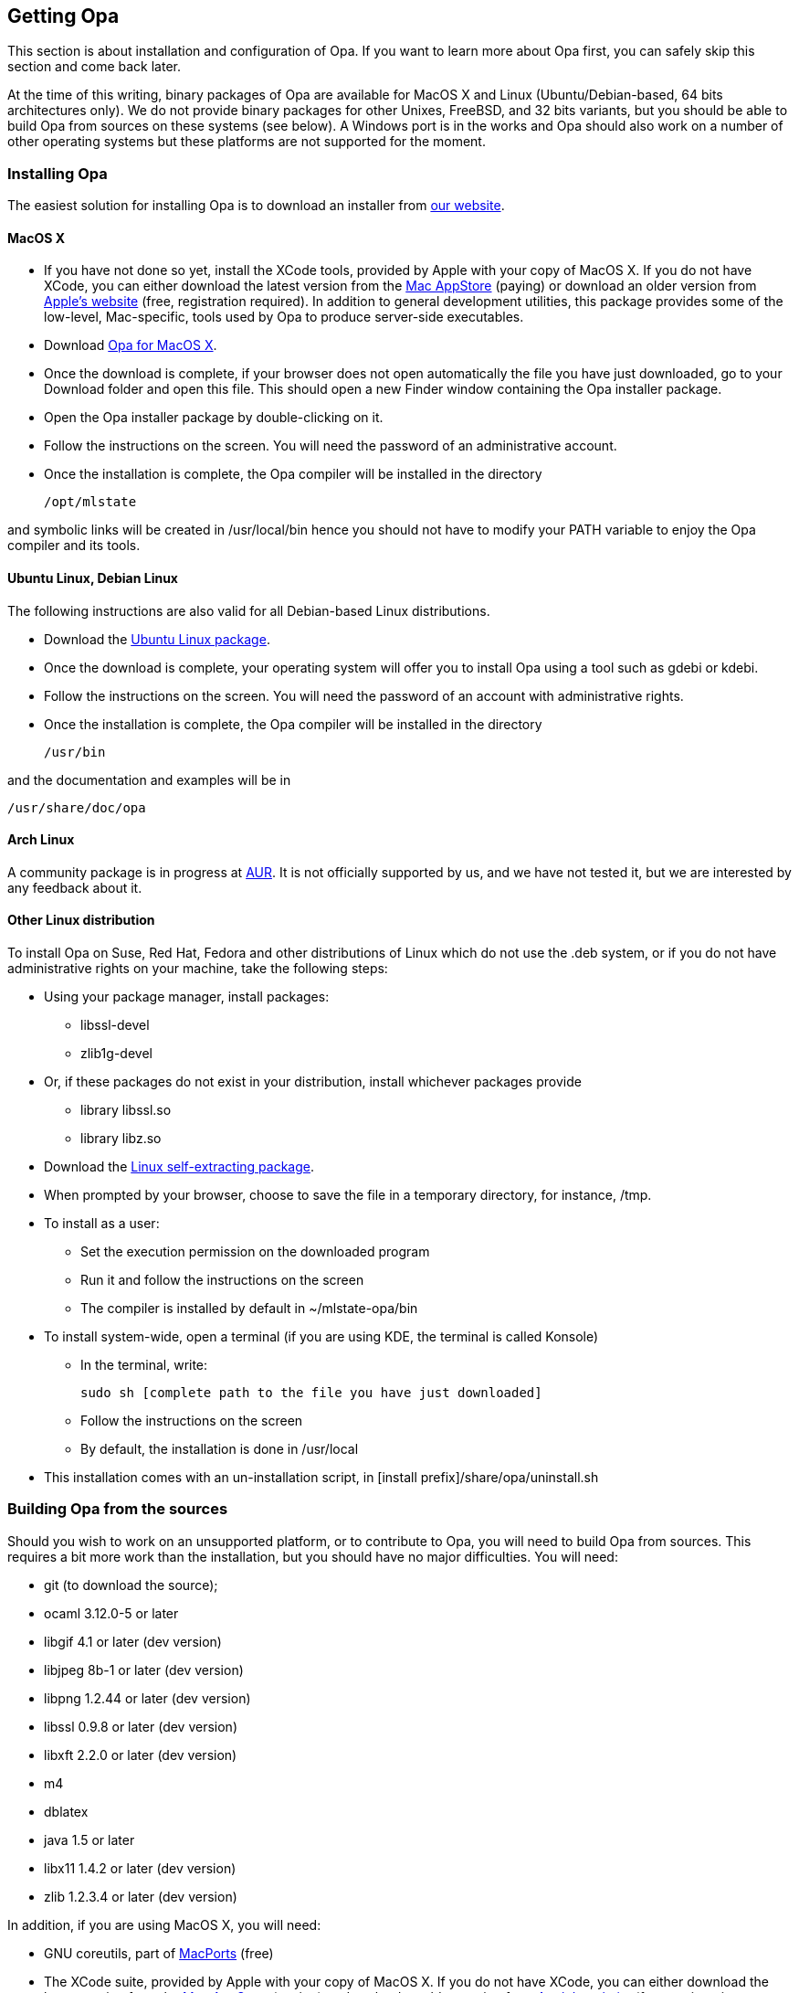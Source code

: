 [[Getting_Opa]]
Getting Opa
-----------

This section is about installation and configuration of Opa. If you
want to learn more about Opa first, you can safely skip this section
and come back later.

At the time of this writing, binary packages of Opa are available for MacOS X
and Linux (Ubuntu/Debian-based, 64 bits architectures only). We do not provide
binary packages for other Unixes, FreeBSD, and 32 bits variants, but you should
be able to build Opa from sources on these systems (see below). A Windows port
is in the works and Opa should also work on a number of other operating systems
but these platforms are not supported for the moment.

Installing Opa
~~~~~~~~~~~~~~

The easiest solution for installing Opa is to download an installer from http://opalang.org/get.xmlt[our website].

MacOS X
^^^^^^^

- If you have not done so yet, install the XCode tools, provided by Apple with your copy of MacOS X. If you do not have XCode, you can either download the latest version from the http://itunes.apple.com/us/app/xcode/id422352214?uo=2&mt=12&uo=2&v0=WWW-NAUS-ITUHOME-NEWAPPLICATIONS[Mac AppStore] (paying) or download an older version from https://daw.apple.com/cgi-bin/WebObjects/DSAuthWeb.woa/wa/login?appIdKey=D635F5C417E087A3B9864DAC5D25920C4E9442C9339FA9277951628F0291F620&path=/%2Fmembercenter%2FurlRedirect.action%3FfullURL%3Dhttp%253A%252F%252Fconnect.apple.com%252Fcgi-bin%252FWebObjects%252Fregister.woa%252F49%252Fwa%252Fdefault%253Fmode%253Dregister%2526userAction%253Dlogin%2526successURL%253Dhttp%25253A%25252F%25252Fconnect.apple.com%25252Fcgi-bin%25252FWebObjects%25252FMemberSite.woa%25252Fwa%25252Flogin%25253Faction%25253DgetSoftware%2525253FbundleID%2525253D20792[Apple's website] (free, registration required). In addition to general development utilities, this package provides some of the low-level, Mac-specific, tools used by Opa to produce server-side executables.
- Download http://www.opalang.org/get.xmlt[Opa for MacOS X].
- Once the download is complete, if your browser does not open automatically the file you have just downloaded, go to your Download folder and open this file. This should open a new Finder window containing the Opa installer package.
- Open the Opa installer package by double-clicking on it.
- Follow the instructions on the screen. You will need the password of an administrative account.
- Once the installation is complete, the Opa compiler will be installed in the directory

  /opt/mlstate

and symbolic links will be created in +/usr/local/bin+ hence you should not have to modify your PATH variable to enjoy the Opa compiler and its tools.

Ubuntu Linux, Debian Linux
^^^^^^^^^^^^^^^^^^^^^^^^^^
The following instructions are also valid for all Debian-based Linux distributions.

- Download the http://www.opalang.org/get.xmlt[Ubuntu Linux package].
- Once the download is complete, your operating system will offer you to install Opa using a tool such as +gdebi+ or +kdebi+.
- Follow the instructions on the screen. You will need the password of an account with administrative rights.
- Once the installation is complete, the Opa compiler will be installed in the directory

  /usr/bin

and the documentation and examples will be in

  /usr/share/doc/opa

Arch Linux
^^^^^^^^^^

A community package is in progress at
https://aur.archlinux.org/packages.php?ID=51140[AUR]. It is not
officially supported by us, and we have not tested it, but we are
interested by any feedback about it.

Other Linux distribution
^^^^^^^^^^^^^^^^^^^^^^^^
To install Opa on Suse, Red Hat, Fedora and other distributions of Linux which
do not use the .deb system, or if you do not have administrative rights on your
machine, take the following steps:


- Using your package manager, install packages:
**    +libssl-devel+
**    +zlib1g-devel+
- Or, if these packages do not exist in your distribution, install whichever packages provide
**  library +libssl.so+
**  library +libz.so+
- Download the http://www.opalang.org/get.xmlt[Linux self-extracting package].
- When prompted by your browser, choose to save the file in a temporary directory, for instance, +/tmp+.
- To install as a user:
** Set the execution permission on the downloaded program
** Run it and follow the instructions on the screen
** The compiler is installed by default in +~/mlstate-opa/bin+
- To install system-wide, open a terminal (if you are using KDE, the terminal is called Konsole)
** In the terminal, write:

    sudo sh [complete path to the file you have just downloaded]

** Follow the instructions on the screen
** By default, the installation is done in +/usr/local+
- This installation comes with an un-installation script, in +[install prefix]/share/opa/uninstall.sh+

Building Opa from the sources
~~~~~~~~~~~~~~~~~~~~~~~~~~~~~

Should you wish to work on an unsupported platform, or to contribute to Opa, you will need to build Opa from sources. This requires a bit more work than the
installation, but you should have no major difficulties. You will need:

- git (to download the source);
- ocaml 3.12.0-5 or later
- libgif 4.1 or later (dev version)
- libjpeg 8b-1 or later (dev version)
- libpng 1.2.44 or later (dev version)
- libssl 0.9.8 or later (dev version)
- libxft 2.2.0 or later (dev version)
- m4
- dblatex
- java 1.5 or later
- libx11 1.4.2 or later (dev version)
- zlib 1.2.3.4 or later (dev version)

In addition, if you are using MacOS X, you will need:

- GNU coreutils, part of http://macports.org[MacPorts] (free)
- The XCode suite, provided by Apple with your copy of MacOS X. If you do not have XCode, you can either download the latest version from the http://itunes.apple.com/us/app/xcode/id422352214?uo=2&mt=12&uo=2&v0=WWW-NAUS-ITUHOME-NEWAPPLICATIONS[Mac AppStore] (paying) or download an older version from https://daw.apple.com/cgi-bin/WebObjects/DSAuthWeb.woa/wa/login?appIdKey=D635F5C417E087A3B9864DAC5D25920C4E9442C9339FA9277951628F0291F620&path=/%2Fmembercenter%2FurlRedirect.action%3FfullURL%3Dhttp%253A%252F%252Fconnect.apple.com%252Fcgi-bin%252FWebObjects%252Fregister.woa%252F49%252Fwa%252Fdefault%253Fmode%253Dregister%2526userAction%253Dlogin%2526successURL%253Dhttp%25253A%25252F%25252Fconnect.apple.com%25252Fcgi-bin%25252FWebObjects%25252FMemberSite.woa%25252Fwa%25252Flogin%25253Faction%25253DgetSoftware%2525253FbundleID%2525253D20792[Apple's website] (free, registration required). This package provides some of the low-level, Mac-specific, tools used by Opa to produce server-side executables.

Once these dependencies are satisfied, take the following steps:

- Grab the sources from http://github.com/MLstate/opalang[GitHub] by entering in a terminal:

------
git clone git@github.com:MLstate/opalang.git
------

  - In the same terminal, enter
------
cd opalang
./configure --prefix=SOME_DIRECTORY
make
make install
------

(You may need root privileges). This will install Opa in directory +SOME_DIRECTORY+


Setting up your editor
~~~~~~~~~~~~~~~~~~~~~~

The package you installed provides two Opa modes, one for Emacs and one for Vim.

Emacs
^^^^^

On MacOS-X, either you're using Aquamacs and the package installation took care of it, or you should add the following line to your configuration file (which might be +~/.emacs+).

------
(autoload 'opa-mode "/Library/Application Support/Emacs/site-lisp/opa-mode/opa-mode.el" "OPA editing mode." t)
(add-to-list 'auto-mode-alist '("\\.opa$" . opa-mode))
------

On Linux, add the following lines to your configuration file:

------
(autoload 'opa-mode "/usr/share/opa/emacs/opa-mode.el" "OPA editing mode." t)
(add-to-list 'auto-mode-alist '("\\.opa$" . opa-mode))
------

[TIP]
==============
You may want to activate spell-checking on Opa comments and strings. To do so,
type the command +M-x flyspell-prog-mode+ within emacs.

And if you want this functionality activated each time you open an OPA file,
you just need to add the following lines to your configuration file:

------
(defun enable_flyspell ()
  (ispell-change-dictionary "american")
  (flyspell-prog-mode)
)

;; Enable spell-checking on OPA comments and strings
(add-hook 'opa-mode-hook 'enable_flyspell)
------

==============

Vim
^^^

If you are running Linux (resp. MacOS-X), copy files +/usr/share/opa/vim/{ftdetect,syntax}/opa.vim+ (resp. +/opt/mlstate/share/opa/vim/{ftdetect,syntax}/opa.vim+) to your +.vim+ directory, keeping the directory structure.

[TIP]
==============
Instead of copying you can create a symbolic link. This will let you be automatically up-to-date with the latest mode every time you install a new version of Opa.
==============

Eclipse
^^^^^^^

An experimental Eclipse plugin is available from
https://github.com/MLstate/opa-eclipse-plugin[GitHub]. It is not fully
functional, but it is good start, and we hope that the open source
community can help us.

Other editors
^^^^^^^^^^^^^

Although we do not provide configuration files for other editors yet, we would be very happy to hear about it.
